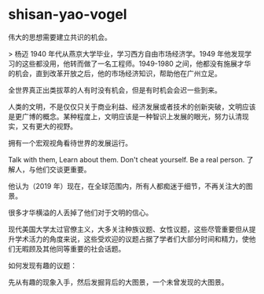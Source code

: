 * shisan-yao-vogel
:PROPERTIES:
:CUSTOM_ID: shisan-yao-vogel
:END:
伟大的思想需要建立共识的机会。

> 杨迈 1940 年代从燕京大学毕业，学习西方自由市场经济学。1949 年他发现学习的这些都没用，他转而做了一名工程师。1949-1980 之间，他都没有施展才华的机会，直到改革开放之后，他的市场经济知识，帮助他在广州立足。

全世界真正出类拔萃的人有时没有机会，但是有时机会会迟一些到来。

人类的文明，不是仅仅只关于商业利益、经济发展或者技术的创新突破，文明应该是更广博的概念。某种程度上，文明应该是一种智识上发展的眼光，努力认清现实，又有更大的视野。

拥有一个宏观视角看待世界的发展运行。

Talk with them, Learn about them. Don't cheat yourself. Be a real person. 了解人，与他们交谈更重要。

他认为（2019 年）现在，在全球范围内，所有人都痴迷于细节，不再关注大的图景。

很多才华横溢的人丢掉了他们对于文明的信心。

现代美国大学太过官僚主义，大多关注种族议题、女性议题，这些尽管重要但从提升学术活力的角度来说，这些受欢迎的议题占据了学者们大部分时间和精力，使他们无暇顾及其他同等重要的社会话题。

如何发现有趣的议题：

先从有趣的现象入手，然后发掘背后的大图景，一个未曾发现的大图景。
